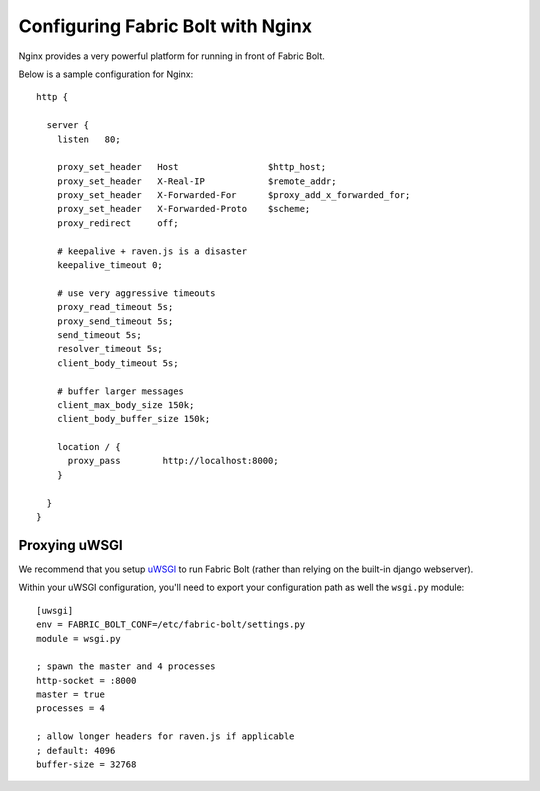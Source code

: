 Configuring Fabric Bolt with Nginx
==================================

Nginx provides a very powerful platform for running in front of Fabric Bolt.

Below is a sample configuration for Nginx:

::

    http {

      server {
        listen   80;

        proxy_set_header   Host                 $http_host;
        proxy_set_header   X-Real-IP            $remote_addr;
        proxy_set_header   X-Forwarded-For      $proxy_add_x_forwarded_for;
        proxy_set_header   X-Forwarded-Proto    $scheme;
        proxy_redirect     off;

        # keepalive + raven.js is a disaster
        keepalive_timeout 0;

        # use very aggressive timeouts
        proxy_read_timeout 5s;
        proxy_send_timeout 5s;
        send_timeout 5s;
        resolver_timeout 5s;
        client_body_timeout 5s;

        # buffer larger messages
        client_max_body_size 150k;
        client_body_buffer_size 150k;

        location / {
          proxy_pass        http://localhost:8000;
        }

      }
    }


Proxying uWSGI
~~~~~~~~~~~~~~

We recommend that you setup `uWSGI <http://projects.unbit.it/uwsgi/>`_ to
run Fabric Bolt (rather than relying on the built-in django webserver).

Within your uWSGI configuration, you'll need to export your configuration path
as well the ``wsgi.py`` module:

::

    [uwsgi]
    env = FABRIC_BOLT_CONF=/etc/fabric-bolt/settings.py
    module = wsgi.py

    ; spawn the master and 4 processes
    http-socket = :8000
    master = true
    processes = 4

    ; allow longer headers for raven.js if applicable
    ; default: 4096
    buffer-size = 32768
